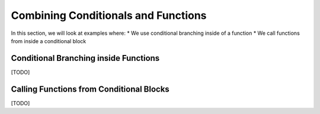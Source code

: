 ..  Copyright (C) Celine Latulipe.  Permission is granted to copy, distribute
    and/or modify this document under the terms of the GNU Free Documentation
    License, Version 1.3 or any later version published by the Free Software
    Foundation; with Invariant Sections being Forward, Prefaces, and
    Contributor List, no Front-Cover Texts, and no Back-Cover Texts.  A copy of
    the license is included in the section entitled "GNU Free Documentation
    License".

.. qnum::
   :prefix: func-1-
   :start: 1

Combining Conditionals and Functions
=====================================

In this section, we will look at examples where:
* We use conditional branching inside of a function
* We call functions from inside a conditional block


Conditional Branching inside Functions
--------------------------------------

[TODO]


Calling Functions from Conditional Blocks
-----------------------------------------

[TODO]
